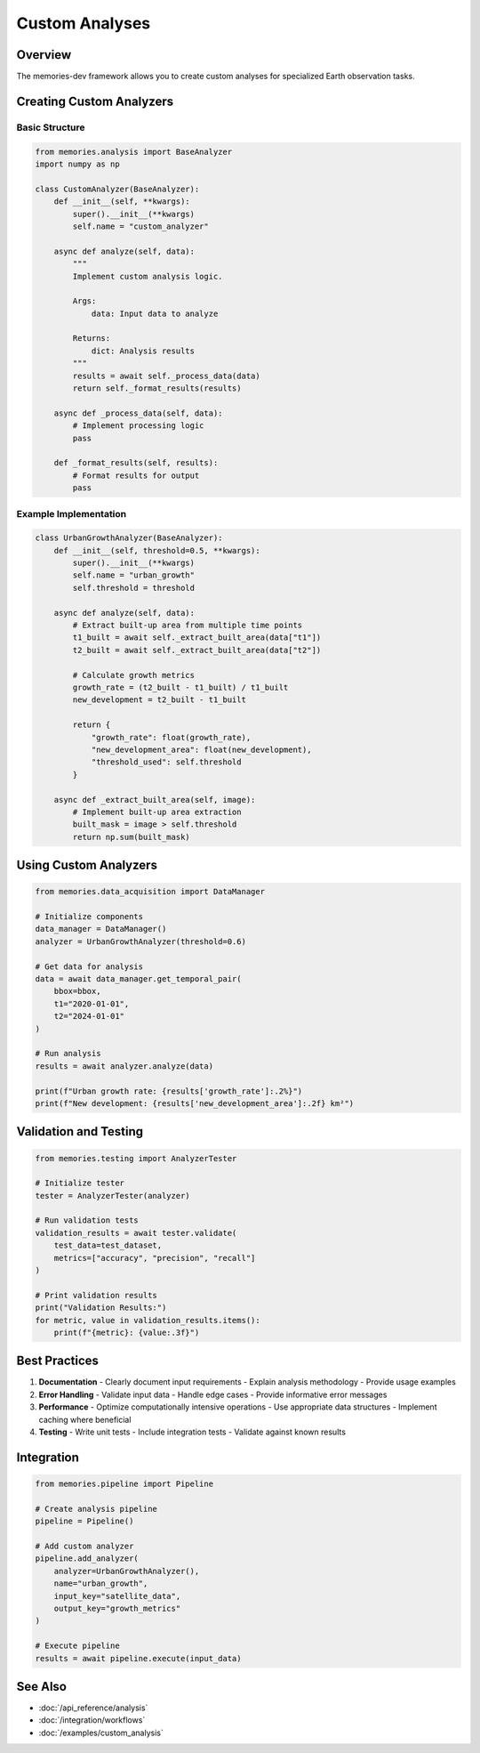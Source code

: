 ================
Custom Analyses
================

Overview
--------

The memories-dev framework allows you to create custom analyses for specialized Earth observation tasks.

Creating Custom Analyzers
------------------------

Basic Structure
~~~~~~~~~~~~~~

.. code-block:: python

    from memories.analysis import BaseAnalyzer
    import numpy as np
    
    class CustomAnalyzer(BaseAnalyzer):
        def __init__(self, **kwargs):
            super().__init__(**kwargs)
            self.name = "custom_analyzer"
            
        async def analyze(self, data):
            """
            Implement custom analysis logic.
            
            Args:
                data: Input data to analyze
                
            Returns:
                dict: Analysis results
            """
            results = await self._process_data(data)
            return self._format_results(results)
            
        async def _process_data(self, data):
            # Implement processing logic
            pass
            
        def _format_results(self, results):
            # Format results for output
            pass

Example Implementation
~~~~~~~~~~~~~~~~~~~~

.. code-block:: python

    class UrbanGrowthAnalyzer(BaseAnalyzer):
        def __init__(self, threshold=0.5, **kwargs):
            super().__init__(**kwargs)
            self.name = "urban_growth"
            self.threshold = threshold
            
        async def analyze(self, data):
            # Extract built-up area from multiple time points
            t1_built = await self._extract_built_area(data["t1"])
            t2_built = await self._extract_built_area(data["t2"])
            
            # Calculate growth metrics
            growth_rate = (t2_built - t1_built) / t1_built
            new_development = t2_built - t1_built
            
            return {
                "growth_rate": float(growth_rate),
                "new_development_area": float(new_development),
                "threshold_used": self.threshold
            }
            
        async def _extract_built_area(self, image):
            # Implement built-up area extraction
            built_mask = image > self.threshold
            return np.sum(built_mask)

Using Custom Analyzers
---------------------

.. code-block:: python

    from memories.data_acquisition import DataManager
    
    # Initialize components
    data_manager = DataManager()
    analyzer = UrbanGrowthAnalyzer(threshold=0.6)
    
    # Get data for analysis
    data = await data_manager.get_temporal_pair(
        bbox=bbox,
        t1="2020-01-01",
        t2="2024-01-01"
    )
    
    # Run analysis
    results = await analyzer.analyze(data)
    
    print(f"Urban growth rate: {results['growth_rate']:.2%}")
    print(f"New development: {results['new_development_area']:.2f} km²")

Validation and Testing
---------------------

.. code-block:: python

    from memories.testing import AnalyzerTester
    
    # Initialize tester
    tester = AnalyzerTester(analyzer)
    
    # Run validation tests
    validation_results = await tester.validate(
        test_data=test_dataset,
        metrics=["accuracy", "precision", "recall"]
    )
    
    # Print validation results
    print("Validation Results:")
    for metric, value in validation_results.items():
        print(f"{metric}: {value:.3f}")

Best Practices
-------------

1. **Documentation**
   - Clearly document input requirements
   - Explain analysis methodology
   - Provide usage examples

2. **Error Handling**
   - Validate input data
   - Handle edge cases
   - Provide informative error messages

3. **Performance**
   - Optimize computationally intensive operations
   - Use appropriate data structures
   - Implement caching where beneficial

4. **Testing**
   - Write unit tests
   - Include integration tests
   - Validate against known results

Integration
----------

.. code-block:: python

    from memories.pipeline import Pipeline
    
    # Create analysis pipeline
    pipeline = Pipeline()
    
    # Add custom analyzer
    pipeline.add_analyzer(
        analyzer=UrbanGrowthAnalyzer(),
        name="urban_growth",
        input_key="satellite_data",
        output_key="growth_metrics"
    )
    
    # Execute pipeline
    results = await pipeline.execute(input_data)

See Also
--------

* :doc:`/api_reference/analysis`
* :doc:`/integration/workflows`
* :doc:`/examples/custom_analysis` 